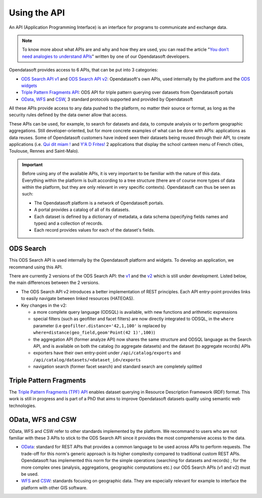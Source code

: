 Using the API
=============

An API (Application Programming Interface) is an interface for programs to communicate and exchange data.

.. admonition:: Note
   :class: note

   To know more about what APIs are and why and how they are used, you can read the article "`You don’t need analogies to understand APIs <https://kitchen.opendatasoft.com/you-dont-need-analogies-to-understand-apis-14da4513f970>`_" written by one of our Opendatasoft developers.

Opendatasoft provides access to 6 APIs, that can be put into 3 categories:

- `ODS Search API v1 <https://docs.opendatasoft.com/api/explore/v1.html>`_ and `ODS Search API v2 <https://docs.opendatasoft.com/api/explore/v2.html>`_: Opendatasoft's own APIs, used internally by the platform and the `ODS widgets <http://opendatasoft.github.io/ods-widgets/docs/#/api>`_
- `Triple Pattern Fragments API <https://docs.opendatasoft.com/api/explore/tpf.html>`_: ODS API for triple pattern querying over datasets from Opendatasoft portals
- `OData <https://docs.opendatasoft.com/api/explore/odata.html>`_, `WFS <https://docs.opendatasoft.com/api/explore/wfs.html>`_ and `CSW <https://docs.opendatasoft.com/api/explore/csw.html>`_, 3 standard protocols supported and provided by Opendatasoft

All these APIs provide access to any data pushed to the platform, no matter their source or format, as long as the security rules defined by the data owner allow that access.

These APIs can be used, for example, to search for datasets and data, to compute analysis or to perform geographic aggregations. Still developer-oriented, but for more concrete examples of what can be done with APIs: applications as data reuses. Some of Opendatasoft customers have indeed seen their datasets being reused through their API, to create applications (i.e. `Qui dit miam ! <http://quiditmiam.fr/>`_ and `Y'A D Frites! <https://www.opendatasoft.fr/2016/10/17/y-a-d-frites-application-avec-de-lopen-data-dedans/>`_ 2 applications that display the school canteen menu of French cities, Toulouse, Rennes and Saint-Malo).


.. admonition:: Important
   :class: important

   Before using any of the available APIs, it is very important to be familiar with the nature of this data. Everything within the platform is built according to a tree structure (there are of course more types of data within the platform, but they are only relevant in very specific contexts). Opendatasoft can thus be seen as such:

   * The Opendatasoft platform is a network of Opendatasoft portals.
   * A portal provides a catalog of all of its datasets.
   * Each dataset is defined by a dictionary of metadata, a data schema (specifying fields names and types) and a collection of records.
   * Each record provides values for each of the dataset's fields.


ODS Search
----------

This ODS Search API is used internally by the Opendatasoft platform and widgets. To develop an application, we recommand using this API.

There are currently 2 versions of the ODS Search API: the `v1 <https://docs.opendatasoft.com/api/explore/v1.html>`_ and the `v2 <https://docs.opendatasoft.com/api/explore/v2.html>`_ which is still under development. Listed below, the main differences between the 2 versions.

* The ODS Search API v2 introduces a better implementation of REST principles. Each API entry-point provides links to easily navigate between linked resources (HATEOAS).
* Key changes in the v2:

  * a more complete query language (ODSQL) is available, with new functions and arithmetic expressions
  * special filters (such as geofilter and facet filters) are now directly integrated to ODSQL, in the ``where`` parameter (i.e ``geofilter.distance='42,1,100'`` is replaced by ``where=distance(geo_field,geom'Point(42 1)',100)``)
  * the aggregation API (former analyze API) now shares the same structure and ODSQL language as the Search API, and is available on both the catalog (to aggregate datasets) and the dataset (to aggregate records) APIs
  * exporters have their own entry-point under ``/api/catalog/exports`` and ``/api/catalog/datasets/<dataset_id>/exports``
  * navigation search (former facet search) and standard search are completely splitted


Triple Pattern Fragments
------------------------

The `Triple Pattern Fragments (TPF) API <https://docs.opendatasoft.com/api/explore/tpf.html>`_ enables dataset querying in Resource Description Framework (RDF) format. This work is still in progress and is part of a PhD that aims to improve Opendatasoft datasets quality using semantic web technologies.


OData, WFS and CSW
------------------

OData, WFS and CSW refer to other standards implemented by the platform. We recommand to users who are not familiar with these 3 APIs to stick to the ODS Search API since it provides the most comprehensive access to the data.

* `OData <https://docs.opendatasoft.com/api/explore/odata.html>`_: standard for REST APIs that provides a common language to be used across APIs to perform requests. The trade-off for this norm's generic approach is its higher complexity compared to traditional custom REST APIs. Opendatasoft has implemented this norm for the simple operations (searching for datasets and records) ; for the more complex ones (analysis, aggregations, geographic computations etc.) our ODS Search APIs (v1 and v2) must be used.
* `WFS <https://docs.opendatasoft.com/api/explore/wfs.html>`_ and `CSW <https://docs.opendatasoft.com/api/explore/csw.html>`_: standards focusing on geographic data. They are especially relevant for example to interface the platform with other GIS software.
